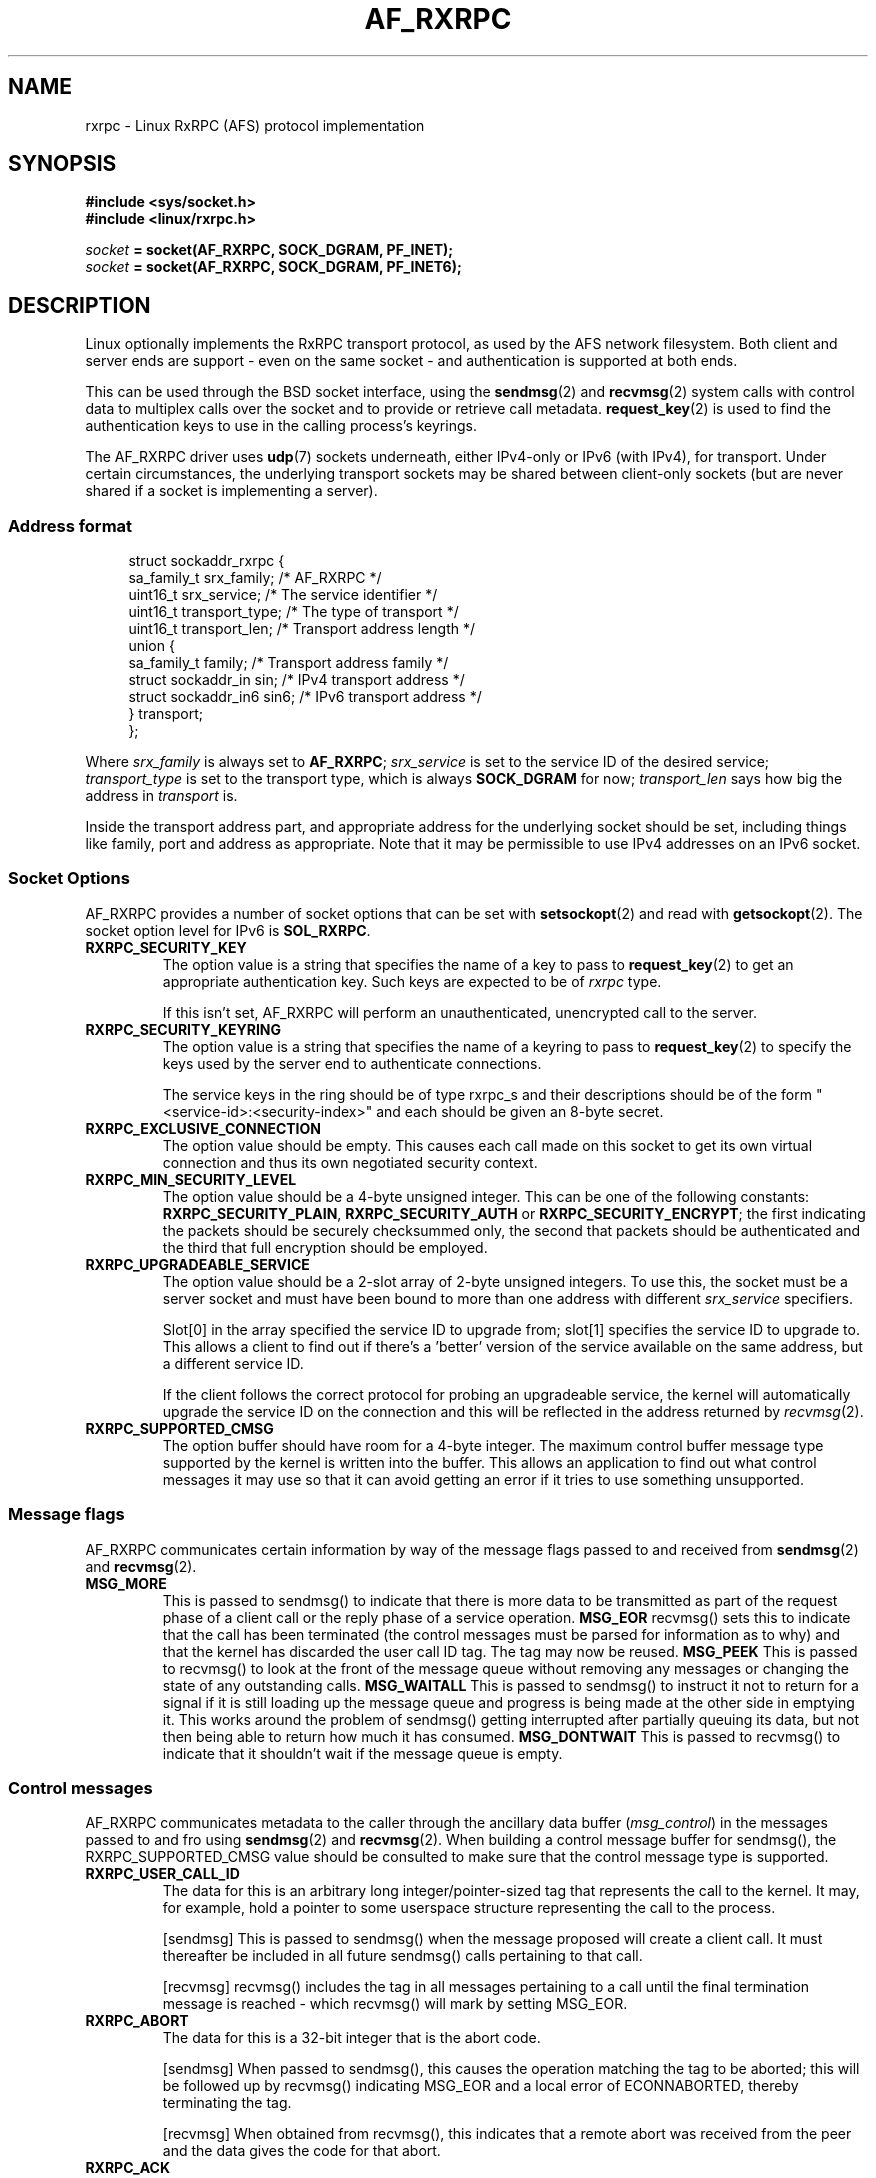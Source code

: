 .\"
.\" Copyright (C) 2019 Red Hat, Inc. All Rights Reserved.
.\" Written by David Howells (dhowells@redhat.com)
.\"
.\" This program is free software; you can redistribute it and/or
.\" modify it under the terms of the GNU General Public License
.\" as published by the Free Software Foundation; either version
.\" 2 of the License, or (at your option) any later version.
.\"
.TH AF_RXRPC 7 "16 Apr 2019" "Linux" "Linux Programmer's Manual"
.SH NAME
rxrpc \- Linux RxRPC (AFS) protocol implementation
.\"""""""""""""""""""""""""""""""""""""""""""""""""""""""""""""""""""""""""""""
.SH SYNOPSIS
.B #include <sys/socket.h>
.br
.B #include <linux/rxrpc.h>
.PP
.IB socket " = socket(AF_RXRPC, SOCK_DGRAM, PF_INET);"
.br
.IB socket " = socket(AF_RXRPC, SOCK_DGRAM, PF_INET6);"

.\"""""""""""""""""""""""""""""""""""""""""""""""""""""""""""""""""""""""""""""
.SH DESCRIPTION
Linux optionally implements the RxRPC transport protocol, as used by the AFS
network filesystem.  Both client and server ends are support - even on the same
socket - and authentication is supported at both ends.
.P
This can be used through the BSD socket interface, using the
.BR sendmsg "(2) and " recvmsg (2)
system calls with control data to multiplex calls over the socket and to
provide or retrieve call metadata.
.BR request_key (2)
is used to find the authentication keys to use in the calling process's
keyrings.
.P
The AF_RXRPC driver uses \fBudp\fR(7) sockets underneath, either IPv4-only or
IPv6 (with IPv4), for transport.  Under certain circumstances, the underlying
transport sockets may be shared between client-only sockets (but are never
shared if a socket is implementing a server).
.P

.\"""""""""""""""""""""""""""""""""""""""""""""""""""""""""""""""""""""""""""""
.SS Address format
.in +4n
.EX
struct sockaddr_rxrpc {
    sa_family_t     srx_family;     /* AF_RXRPC */
    uint16_t        srx_service;    /* The service identifier */
    uint16_t        transport_type; /* The type of transport */
    uint16_t        transport_len;  /* Transport address length */
    union {
        sa_family_t family;         /* Transport address family */
        struct sockaddr_in sin;     /* IPv4 transport address */
        struct sockaddr_in6 sin6;   /* IPv6 transport address */
    } transport;
};
.EE
.in
.PP
Where
.I srx_family
is always set to
.BR AF_RXRPC ;
.I srx_service
is set to the service ID of the desired service;
.I transport_type
is set to the transport type, which is always
.B SOCK_DGRAM
for now;
.I transport_len
says how big the address in
.I transport
is.
.P
Inside the transport address part, and appropriate address for the underlying
socket should be set, including things like family, port and address as
appropriate.  Note that it may be permissible to use IPv4 addresses on an IPv6
socket.
.P

.\"""""""""""""""""""""""""""""""""""""""""""""""""""""""""""""""""""""""""""""
.SS Socket Options
AF_RXRPC provides a number of socket options that can be set with
.BR setsockopt (2)
and read with
.BR getsockopt (2).
The socket option level for IPv6 is
.BR SOL_RXRPC .
.TP
.B RXRPC_SECURITY_KEY
The option value is a string that specifies the name of a key to pass to
.BR request_key (2)
to get an appropriate authentication key.  Such keys are expected to be of
\fIrxrpc\fR type.
.IP
If this isn't set, AF_RXRPC will perform an unauthenticated, unencrypted call
to the server.
.TP
.B RXRPC_SECURITY_KEYRING
The option value is a string that specifies the name of a keyring to pass to
.BR request_key (2)
to specify the keys used by the server end to authenticate connections.
.IP
The service keys in the ring should be of type rxrpc_s and their descriptions should be
of the form "<service-id>:<security-index>" and each should be given an 8-byte secret.
.TP
.B RXRPC_EXCLUSIVE_CONNECTION
The option value should be empty.  This causes each call made on this socket to
get its own virtual connection and thus its own negotiated security context.
.TP
.B RXRPC_MIN_SECURITY_LEVEL
The option value should be a 4-byte unsigned integer.  This can be one of the
following constants:
.BR RXRPC_SECURITY_PLAIN ", " RXRPC_SECURITY_AUTH " or " RXRPC_SECURITY_ENCRYPT ;
the first indicating the packets should be securely checksummed only, the
second that packets should be authenticated and the third that full encryption
should be employed.

.TP
.B RXRPC_UPGRADEABLE_SERVICE
The option value should be a 2-slot array of 2-byte unsigned integers.  To use
this, the socket must be a server socket and must have been bound to more than
one address with different \fIsrx_service\fP specifiers.
.IP
Slot[0] in the array specified the service ID to upgrade from; slot[1]
specifies the service ID to upgrade to.  This allows a client to find out if
there's a 'better' version of the service available on the same address, but a
different service ID.
.IP
If the client follows the correct protocol for probing an upgradeable service,
the kernel will automatically upgrade the service ID on the connection and this
will be reflected in the address returned by
.IR recvmsg "(2)."
.TP
.B RXRPC_SUPPORTED_CMSG
The option buffer should have room for a 4-byte integer.  The maximum control
buffer message type supported by the kernel is written into the buffer.  This
allows an application to find out what control messages it may use so that it
can avoid getting an error if it tries to use something unsupported.
.P

.\"""""""""""""""""""""""""""""""""""""""""""""""""""""""""""""""""""""""""""""
.SS Message flags
AF_RXRPC communicates certain information by way of the message flags passed to
and received from
.BR sendmsg "(2) and " recvmsg (2).
.TP
.B MSG_MORE
This is passed to sendmsg() to indicate that there is more data to be
transmitted as part of the request phase of a client call or the reply phase of
a service operation.
.B MSG_EOR
recvmsg() sets this to indicate that the call has been terminated (the control
messages must be parsed for information as to why) and that the kernel has
discarded the user call ID tag.  The tag may now be reused.
.B MSG_PEEK
This is passed to recvmsg() to look at the front of the message queue without
removing any messages or changing the state of any outstanding calls.
.B MSG_WAITALL
This is passed to sendmsg() to instruct it not to return for a signal if it is
still loading up the message queue and progress is being made at the other side
in emptying it.  This works around the problem of sendmsg() getting interrupted
after partially queuing its data, but not then being able to return how much it
has consumed.
.B MSG_DONTWAIT
This is passed to recvmsg() to indicate that it shouldn't wait if the message
queue is empty.

.\"""""""""""""""""""""""""""""""""""""""""""""""""""""""""""""""""""""""""""""
.SS Control messages
AF_RXRPC communicates metadata to the caller through the ancillary data buffer
(\fImsg_control\fP) in the messages passed to and fro using
.BR sendmsg "(2) and " recvmsg (2).
When building a control message buffer for sendmsg(), the RXRPC_SUPPORTED_CMSG
value should be consulted to make sure that the control message type is
supported.
.TP
.B RXRPC_USER_CALL_ID
The data for this is an arbitrary long integer/pointer-sized tag that
represents the call to the kernel.  It may, for example, hold a pointer to some
userspace structure representing the call to the process.
.IP
[sendmsg] This is passed to sendmsg() when the message proposed will create a
client call.  It must thereafter be included in all future sendmsg() calls
pertaining to that call.
.IP
[recvmsg] recvmsg() includes the tag in all messages pertaining to a call until
the final termination message is reached - which recvmsg() will mark by setting
MSG_EOR.
.TP
.B RXRPC_ABORT
The data for this is a 32-bit integer that is the abort code.
.IP
[sendmsg] When passed to sendmsg(), this causes the operation matching the tag
to be aborted; this will be followed up by recvmsg() indicating MSG_EOR and a
local error of ECONNABORTED, thereby terminating the tag.
.IP
[recvmsg] When obtained from recvmsg(), this indicates that a remote abort was
received from the peer and the data gives the code for that abort.
.TP
.B RXRPC_ACK
[recvmsg] This conveys no data.  It indicates the final acknowledgement to a
service call has been received.
.TP
.B RXRPC_NET_ERROR
[recvmsg] This conveys a 32-bit integer into which the network error that
terminated a call will have been placed.
.TP
.B RXRPC_BUSY
[recvmsg] This conveys no data.  It indicates that the operation has been
rejected because the server is busy.
.TP
.B RXRPC_LOCAL_ERROR
[recvmsg] This conveys a 32-bit integer into which the local error that
terminated a call will have been placed.
.TP
.B RXRPC_NEW_CALL
[recvmsg] This conveys no data.  It indicates that a new service call has
arrived at a server socket and is in need of a tag.  RXRPC_ACCEPT is must be
used for that.
.TP
.B RXRPC_ACCEPT
The data for this is an arbitrary long integer/pointer-sized tag that
represents the call to the kernel with the same semantics as for
RXRPC_USER_CALL_ID.
.IP
[sendmsg] Supply a user call ID tag to a new service call.
.TP
.B RXRPC_EXCLUSIVE_CALL
[sendmsg] Indicate that this particular call should be made on its own
connection with an unshared negotiated security context.  This requires no
additional data.
.TP
.B RXRPC_UPGRADE_SERVICE
[sendmsg] Indicate that this call should attempt to probe the service ID on the
other side to see if it gets upgraded.  The answer can be found in the
srx_service value of the peer address recvmsg() returns for this call.  This
requires no additional data.
.TP
.B RXRPC_TX_LENGTH
The data for this is a signed 64-bit integer.
.IP
[sendmsg] Specify the exact total transmit size.  This allows AF_RXRPC to work
out in advance how big encrypted packets are going to be (under some
circumstances, there's a data length encrypted inside the packet).
.IP
If this is set, it may allow AF_RXRPC to be more efficient at filling packets.
If the wrong amount of data is given (too little or too much), then the call
will be aborted.
.TP
.B RXRPC_SET_CALL_TIMEOUT
The data for this is an array of 1-3 32-bit integers.
.IP
[sendmsg] Specify various call timeouts.  The first timeout is the \fIhard\fP timeout
for the call in seconds: the call will be aborted if it takes longer than this
amount of time in total.
.IP
The second timeout is the \fIidle\fP timeout for the call in milliseconds: the
call will be aborted if we don't receive the next DATA packet within that
amount of time during the reception phase.
.IP
The third timeout is the \fInormal\fP timeout for the call in milliseconds: the
call will be aborted if we go for that amount of time without receiving any
type of packet pertaining to the call.


.\"""""""""""""""""""""""""""""""""""""""""""""""""""""""""""""""""""""""""""""
.SH SEE ALSO
.ad l
.nh
.BR kafs (7),
.BR request_key (2)
